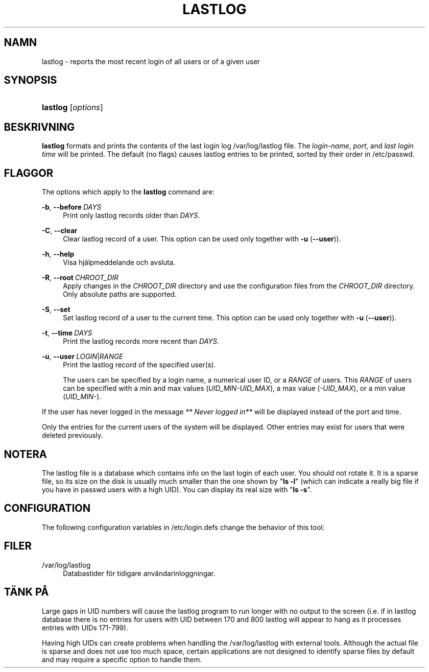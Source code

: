 '\" t
.\"     Title: lastlog
.\"    Author: Julianne Frances Haugh
.\" Generator: DocBook XSL Stylesheets vsnapshot <http://docbook.sf.net/>
.\"      Date: 18-06-2024
.\"    Manual: System Management Commands
.\"    Source: shadow-utils 4.16.0
.\"  Language: Swedish
.\"
.TH "LASTLOG" "8" "18-06-2024" "shadow\-utils 4\&.16\&.0" "System Management Commands"
.\" -----------------------------------------------------------------
.\" * Define some portability stuff
.\" -----------------------------------------------------------------
.\" ~~~~~~~~~~~~~~~~~~~~~~~~~~~~~~~~~~~~~~~~~~~~~~~~~~~~~~~~~~~~~~~~~
.\" http://bugs.debian.org/507673
.\" http://lists.gnu.org/archive/html/groff/2009-02/msg00013.html
.\" ~~~~~~~~~~~~~~~~~~~~~~~~~~~~~~~~~~~~~~~~~~~~~~~~~~~~~~~~~~~~~~~~~
.ie \n(.g .ds Aq \(aq
.el       .ds Aq '
.\" -----------------------------------------------------------------
.\" * set default formatting
.\" -----------------------------------------------------------------
.\" disable hyphenation
.nh
.\" disable justification (adjust text to left margin only)
.ad l
.\" -----------------------------------------------------------------
.\" * MAIN CONTENT STARTS HERE *
.\" -----------------------------------------------------------------
.SH "NAMN"
lastlog \- reports the most recent login of all users or of a given user
.SH "SYNOPSIS"
.HP \w'\fBlastlog\fR\ 'u
\fBlastlog\fR [\fIoptions\fR]
.SH "BESKRIVNING"
.PP
\fBlastlog\fR
formats and prints the contents of the last login log
/var/log/lastlog
file\&. The
\fIlogin\-name\fR,
\fIport\fR, and
\fIlast login time\fR
will be printed\&. The default (no flags) causes lastlog entries to be printed, sorted by their order in
/etc/passwd\&.
.SH "FLAGGOR"
.PP
The options which apply to the
\fBlastlog\fR
command are:
.PP
\fB\-b\fR, \fB\-\-before\fR\ \&\fIDAYS\fR
.RS 4
Print only lastlog records older than
\fIDAYS\fR\&.
.RE
.PP
\fB\-C\fR, \fB\-\-clear\fR
.RS 4
Clear lastlog record of a user\&. This option can be used only together with
\fB\-u\fR
(\fB\-\-user\fR))\&.
.RE
.PP
\fB\-h\fR, \fB\-\-help\fR
.RS 4
Visa hj\(:alpmeddelande och avsluta\&.
.RE
.PP
\fB\-R\fR, \fB\-\-root\fR\ \&\fICHROOT_DIR\fR
.RS 4
Apply changes in the
\fICHROOT_DIR\fR
directory and use the configuration files from the
\fICHROOT_DIR\fR
directory\&. Only absolute paths are supported\&.
.RE
.PP
\fB\-S\fR, \fB\-\-set\fR
.RS 4
Set lastlog record of a user to the current time\&. This option can be used only together with
\fB\-u\fR
(\fB\-\-user\fR))\&.
.RE
.PP
\fB\-t\fR, \fB\-\-time\fR\ \&\fIDAYS\fR
.RS 4
Print the lastlog records more recent than
\fIDAYS\fR\&.
.RE
.PP
\fB\-u\fR, \fB\-\-user\fR\ \&\fILOGIN\fR|\fIRANGE\fR
.RS 4
Print the lastlog record of the specified user(s)\&.
.sp
The users can be specified by a login name, a numerical user ID, or a
\fIRANGE\fR
of users\&. This
\fIRANGE\fR
of users can be specified with a min and max values (\fIUID_MIN\-UID_MAX\fR), a max value (\fI\-UID_MAX\fR), or a min value (\fIUID_MIN\-\fR)\&.
.RE
.PP
If the user has never logged in the message
\fI** Never logged in**\fR
will be displayed instead of the port and time\&.
.PP
Only the entries for the current users of the system will be displayed\&. Other entries may exist for users that were deleted previously\&.
.SH "NOTERA"
.PP
The
lastlog
file is a database which contains info on the last login of each user\&. You should not rotate it\&. It is a sparse file, so its size on the disk is usually much smaller than the one shown by "\fBls \-l\fR" (which can indicate a really big file if you have in
passwd
users with a high UID)\&. You can display its real size with "\fBls \-s\fR"\&.
.SH "CONFIGURATION"
.PP
The following configuration variables in
/etc/login\&.defs
change the behavior of this tool:
.SH "FILER"
.PP
/var/log/lastlog
.RS 4
Databastider f\(:or tidigare anv\(:andarinloggningar\&.
.RE
.SH "T\(:ANK P\(oA"
.PP
Large gaps in UID numbers will cause the lastlog program to run longer with no output to the screen (i\&.e\&. if in lastlog database there is no entries for users with UID between 170 and 800 lastlog will appear to hang as it processes entries with UIDs 171\-799)\&.
.PP
Having high UIDs can create problems when handling the
/var/log/lastlog
with external tools\&. Although the actual file is sparse and does not use too much space, certain applications are not designed to identify sparse files by default and may require a specific option to handle them\&.
